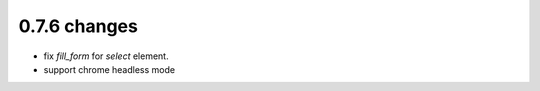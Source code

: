 .. Copyright 2017 splinter authors. All rights reserved.
   Use of this source code is governed by a BSD-style
   license that can be found in the LICENSE file.

.. meta::
    :description: New splinter features on version 0.7.6.
    :keywords: splinter 0.7.6, news

0.7.6 changes
==============================

* fix `fill_form` for `select` element.
* support chrome headless mode